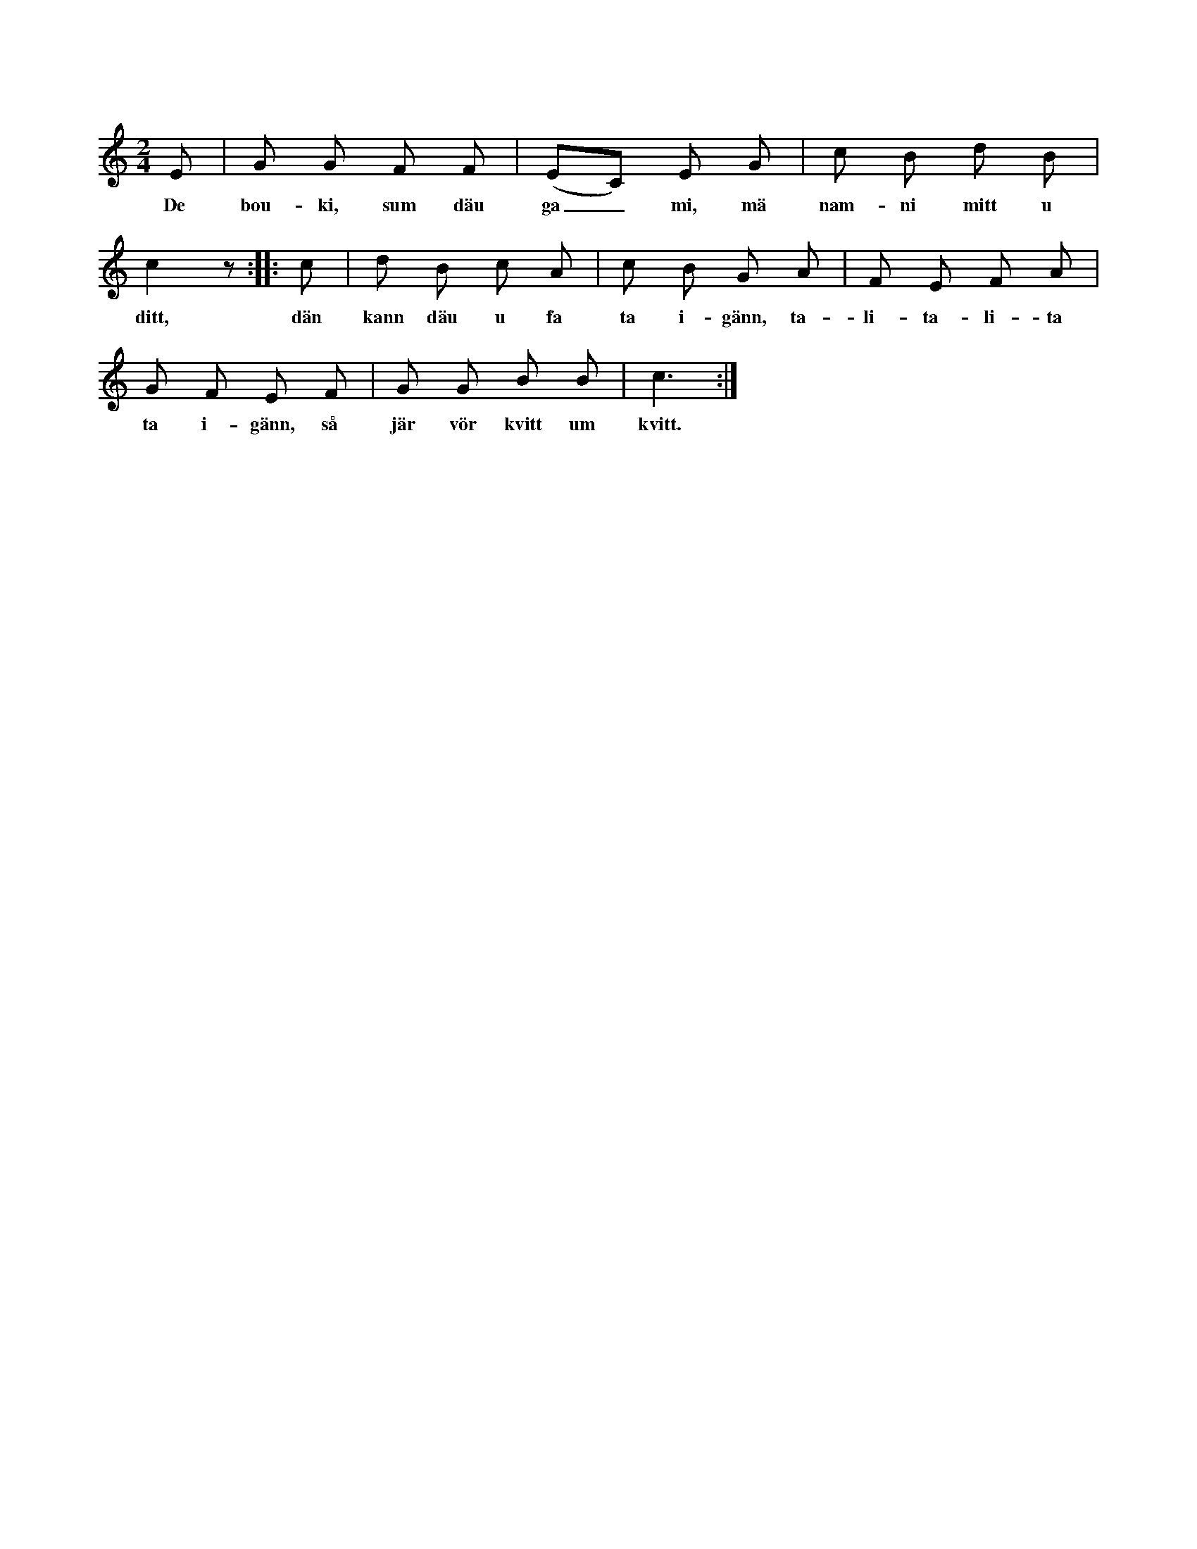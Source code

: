 X:97
T:
S:Efter Maria Pettersson, Flors i Burs.
M:2/4
L:1/8
K:C
E|G G F F|(EC) E G|c B d B|
w:De bou-ki, sum däu ga_ mi, mä nam-ni mitt u
c2 z::c|d B c A|c B G A|F E F A|
w:ditt, dän kann däu u fa ta i-gänn, ta-li-ta-li-ta
G F E F|G G B B|c3:|
w:ta i-gänn, så jär vör kvitt um kvitt.
